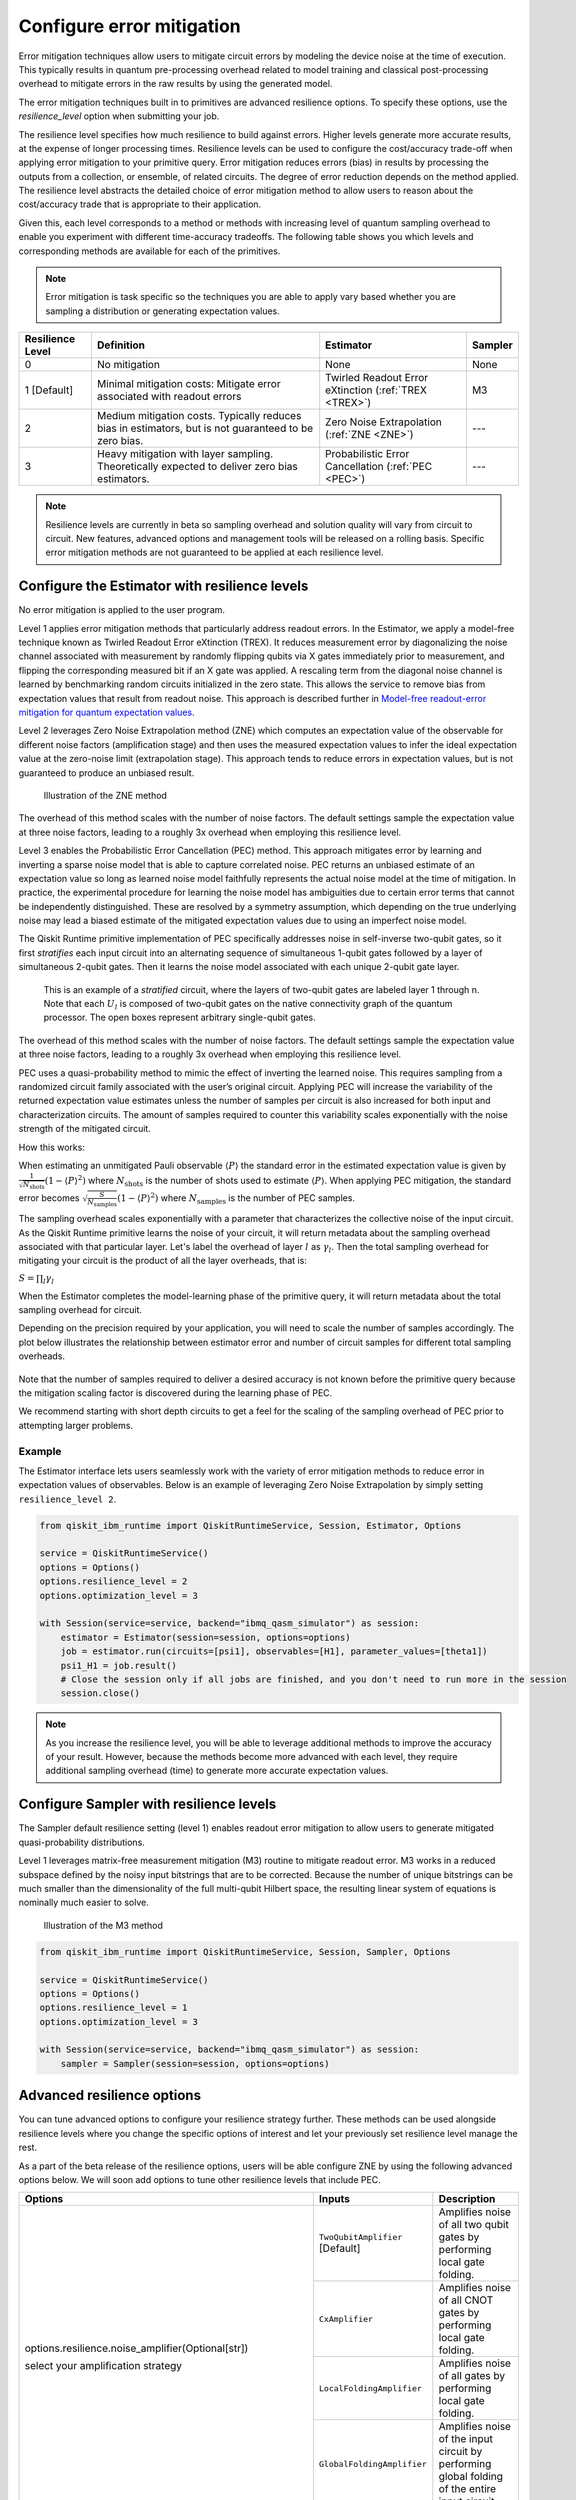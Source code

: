 Configure error mitigation
=============================

Error mitigation techniques allow users to mitigate circuit errors by modeling the device noise at the time of execution. This typically results in quantum pre-processing overhead related to model training and classical post-processing overhead to mitigate errors in the raw results by using the generated model.  

The error mitigation techniques built in to primitives are advanced resilience options.   To specify these options, use the `resilience_level` option when submitting your job.  

The resilience level specifies how much resilience to build against errors. Higher levels generate more accurate results, at the expense of longer processing times. Resilience levels can be used to configure the cost/accuracy trade-off when applying error mitigation to your primitive query. Error mitigation reduces errors (bias) in results by processing the outputs from a collection, or ensemble, of related circuits. The degree of error reduction depends on the method applied. The resilience level abstracts the detailed choice of error mitigation method to allow users to reason about the cost/accuracy trade that is appropriate to their application.

Given this, each level corresponds to a method or methods with increasing level of quantum sampling overhead to enable you experiment with different time-accuracy tradeoffs.  The following table shows you which levels and corresponding methods are available for each of the primitives. 

.. note::
    Error mitigation is task specific so the techniques you are able to apply vary based whether you are sampling a distribution or generating expectation values. 

+------------------+-------------------------------------------------------+-----------------------------------+---------+
| Resilience Level | Definition                                            | Estimator                         | Sampler |
+==================+=======================================================+===================================+=========+
| 0                | No mitigation                                         | None                              | None    |
+------------------+-------------------------------------------------------+-----------------------------------+---------+
| 1 [Default]      | Minimal mitigation costs: Mitigate error associated   | Twirled Readout Error eXtinction  | M3      |
|                  | with readout errors                                   | (:ref:`TREX <TREX>`)              |         |
+------------------+-------------------------------------------------------+-----------------------------------+---------+
| 2                | Medium mitigation costs. Typically reduces bias       | Zero Noise Extrapolation          | ---     |
|                  | in estimators, but is not guaranteed to be zero bias. | (:ref:`ZNE <ZNE>`)                |         |
+------------------+-------------------------------------------------------+-----------------------------------+---------+
| 3                | Heavy mitigation with layer sampling. Theoretically   | Probabilistic Error Cancellation  | ---     |
|                  | expected to deliver zero bias estimators.             | (:ref:`PEC <PEC>`)                |         |
+------------------+-------------------------------------------------------+-----------------------------------+---------+

.. note::
    Resilience levels are currently in beta so sampling overhead and solution quality will vary from circuit to circuit. New features, advanced options and management tools will be released on a rolling basis. Specific error mitigation methods are not guaranteed to be applied at each resilience level.

Configure the Estimator with resilience levels 
-----------------------------------------------

.. raw:: html

  <details>
  <summary>Resilience Level 0</summary>

No error mitigation is applied to the user program.

.. raw:: html

   </details>

.. raw:: html

  <details>
  <summary>Resilience Level 1</summary>

.. _TREX:

Level 1 applies error mitigation methods that particularly address readout errors. In the Estimator, we apply a model-free technique known as Twirled Readout Error eXtinction (TREX). It reduces measurement error by diagonalizing the noise channel associated with measurement by randomly flipping qubits via X gates immediately prior to measurement, and flipping the corresponding measured bit if an X gate was applied. A rescaling term from the diagonal noise channel is learned by benchmarking random circuits initialized in the zero state. This allows the service to remove bias from expectation values that result from readout noise. This approach is described further in `Model-free readout-error mitigation for quantum expectation values <https://arxiv.org/abs/2012.09738>`__.

.. raw:: html

   </details>

.. raw:: html

  <details>
  <summary>Resilience Level 2</summary>

.. _ZNE:

Level 2 leverages Zero Noise Extrapolation method (ZNE) which computes an expectation value of the observable for different noise factors (amplification stage) and then uses the measured expectation values to infer the ideal expectation value at the zero-noise limit (extrapolation stage). This approach tends to reduce errors in expectation values, but is not guaranteed to produce an unbiased result. 

.. figure:: ../images/resiliance-2.png
   :alt: This image shows a graph that compares the noise amplification factor to expectation values.

   Illustration of the ZNE method

The overhead of this method scales with the number of noise factors. The default settings sample the expectation value at three noise factors, leading to a roughly 3x overhead when employing this resilience level.   

.. raw:: html

   </details>

.. raw:: html

  <details>
  <summary>Resilience Level 3</summary>

.. _PEC:

Level 3 enables the Probabilistic Error Cancellation (PEC) method. This approach mitigates error by learning and inverting a sparse noise model that is able to capture correlated noise. PEC returns an unbiased estimate of an expectation value so long as learned noise model faithfully represents the actual noise model at the time of mitigation.  In practice, the experimental procedure for learning the noise model has ambiguities due to certain error terms that cannot be independently distinguished. These are resolved by a symmetry assumption, which depending on the true underlying noise may lead a biased estimate of the mitigated expectation values due to using an imperfect noise model. 

The Qiskit Runtime primitive implementation of PEC specifically addresses noise in self-inverse two-qubit gates, so it first *stratifies* each input circuit into an alternating sequence of simultaneous 1-qubit gates followed by a layer of simultaneous 2-qubit gates. Then it learns the noise model associated with each unique 2-qubit gate layer.

.. figure:: ../images/stratified.png
   :alt: This image shows a stratified circuit.

   This is an example of a `stratified` circuit, where the layers of two-qubit gates are labeled layer 1 through n. Note that each :math:`U_l` is composed of two-qubit gates on the native connectivity graph of the quantum processor. The open boxes represent arbitrary single-qubit gates.

The overhead of this method scales with the number of noise factors. The default settings sample the expectation value at three noise factors, leading to a roughly 3x overhead when employing this resilience level.   

PEC uses a quasi-probability method to mimic the effect of inverting the learned noise. This requires sampling from a randomized circuit family associated with the user’s original circuit. Applying PEC will increase the variability of the returned expectation value estimates unless the number of samples per circuit is also increased for both input and characterization circuits. The amount of samples required to counter this variability scales exponentially with the noise strength of the mitigated circuit. 

How this works:

When estimating an unmitigated Pauli observable :math:`\langle P\rangle` the standard error in the estimated expectation value is given by :math:`\frac{1}{\sqrt{N_{\mbox{shots}}}}\left(1- \langle P\rangle^2\right)` where :math:`N_{\mbox{shots}}` is the number of shots used to estimate :math:`\langle P\rangle`. When applying PEC mitigation, the standard error becomes :math:`\sqrt{\frac{S}{N_{\mbox{samples}}}}\left(1- \langle P\rangle^2\right)` where :math:`N_{\mbox{samples}}` is the number of PEC samples.

The sampling overhead scales exponentially with a parameter that characterizes the collective noise of the input circuit. As the Qiskit Runtime primitive learns the noise of your circuit, it will return metadata about the sampling overhead associated with that particular layer.  Let's label the overhead of layer :math:`l` as :math:`\gamma_l`. Then the total sampling overhead for mitigating your circuit is the product of all the layer overheads, that is:

:math:`S = \prod_l \gamma_l`

When the Estimator completes the model-learning phase of the primitive query, it will return metadata about the total sampling overhead for circuit.

Depending on the precision required by your application, you will need to scale the number of samples accordingly. The plot below illustrates the relationship between estimator error and number of circuit samples for different total sampling overheads.

.. figure:: ../images/sampling-overhead.png
   :alt: This image shows that samping overhead goes down as the number of samples increases.

Note that the number of samples required to deliver a desired accuracy is not known before the primitive query because the mitigation scaling factor is discovered during the learning phase of PEC.

We recommend starting with short depth circuits to get a feel for the scaling of the sampling overhead of PEC prior to attempting larger problems.

.. raw:: html

   </details>   

Example
^^^^^^^

The Estimator interface lets users seamlessly work with the variety of error mitigation methods to reduce error in expectation values of observables. Below is an example of leveraging Zero Noise Extrapolation by simply setting ``resilience_level 2``.

.. code-block:: python

  from qiskit_ibm_runtime import QiskitRuntimeService, Session, Estimator, Options

  service = QiskitRuntimeService()
  options = Options()
  options.resilience_level = 2
  options.optimization_level = 3

  with Session(service=service, backend="ibmq_qasm_simulator") as session:
      estimator = Estimator(session=session, options=options)
      job = estimator.run(circuits=[psi1], observables=[H1], parameter_values=[theta1])
      psi1_H1 = job.result() 
      # Close the session only if all jobs are finished, and you don't need to run more in the session
      session.close() 

.. note::
    As you increase the resilience level, you will be able to leverage additional methods to improve the accuracy of your result. However, because the methods become more advanced with each level, they require additional sampling overhead (time) to generate more accurate expectation values.     

Configure Sampler with resilience levels 
-----------------------------------------


The Sampler default resilience setting (level 1) enables readout error mitigation to allow users to generate mitigated quasi-probability distributions. 

.. raw:: html

  <details>
  <summary>Resilience Level 1</summary>

Level 1 leverages matrix-free measurement mitigation (M3) routine to mitigate readout error. M3 works in a reduced subspace defined by the noisy input bitstrings that are to be corrected. Because the number of unique bitstrings can be much smaller than the dimensionality of the full multi-qubit Hilbert space, the resulting linear system of equations is nominally much easier to solve.

.. figure:: ../images/m3.png
   :alt: This image illustrates the M3 routine.

   Illustration of the M3 method

.. raw:: html

   </details>

.. code-block:: python

    from qiskit_ibm_runtime import QiskitRuntimeService, Session, Sampler, Options

    service = QiskitRuntimeService()
    options = Options()
    options.resilience_level = 1
    options.optimization_level = 3

    with Session(service=service, backend="ibmq_qasm_simulator") as session:
        sampler = Sampler(session=session, options=options)     

Advanced resilience options
----------------------------

You can tune advanced options to configure your resilience strategy further. These methods can be used alongside resilience levels where you change the specific options of interest and let your previously set resilience level manage the rest. 

As a part of the beta release of the resilience options, users will be able configure ZNE by using the following advanced options below. We will soon add options to tune other resilience levels that include PEC. 

+---------------------------------------------------------------+----------------------------------+--------------------------------------------------------+
| Options                                                       | Inputs                           | Description                                            |
+===============================================================+==================================+========================================================+
| options.resilience.noise_amplifier(Optional[str])             | ``TwoQubitAmplifier`` [Default]  | Amplifies noise of all two qubit gates by performing   |
|                                                               |                                  | local gate folding.                                    |
| select your amplification strategy                            +----------------------------------+--------------------------------------------------------+
|                                                               | ``CxAmplifier``                  | Amplifies noise of all CNOT gates by performing local  |
|                                                               |                                  | gate folding.                                          |
|                                                               +----------------------------------+--------------------------------------------------------+
|                                                               | ``LocalFoldingAmplifier``        | Amplifies noise of all gates by performing local       |
|                                                               |                                  | gate folding.                                          |
|                                                               +----------------------------------+--------------------------------------------------------+
|                                                               | ``GlobalFoldingAmplifier``       | Amplifies noise of the input circuit by performing     |
|                                                               |                                  | global folding of the entire input circuit.            |
+---------------------------------------------------------------+----------------------------------+--------------------------------------------------------+
| options.resilience.noise_factors((Optional[Sequence[float]])  | (1, 3, 5) [Default]              | Noise amplification factors, where `1` represents the  |
|                                                               |                                  | baseline noise. They all need to be greater than or    |
|                                                               |                                  | equal to the baseline.                                 |
+---------------------------------------------------------------+----------------------------------+--------------------------------------------------------+
| options.resilience.extrapolator(Optional[str])                | ``LinearExtrapolator`` [Default] | Polynomial extrapolation of degree one.                |
|                                                               +----------------------------------+--------------------------------------------------------+
|                                                               | ``QuadraticExtrapolator``        | Polynomial extrapolation of degree two and lower.      |
|                                                               +----------------------------------+--------------------------------------------------------+
|                                                               | ``CubicExtrapolator``            | Polynomial extrapolation of degree three and lower.    |
|                                                               +----------------------------------+--------------------------------------------------------+
|                                                               | ``QuarticExtrapolator``          | Polynomial extrapolation of degree four and lower.     |
+---------------------------------------------------------------+----------------------------------+--------------------------------------------------------+

Example of adding ``resilience_options`` into your estimator session  
^^^^^^^^^^^^^^^^^^^^^^^^^^^^^^^^^^^^^^^^^^^^^^^^^^^^^^^^^^^^^^^^^^^^

.. code-block:: python

    from qiskit_ibm_runtime import QiskitRuntimeService, Session, Estimator, Options

    service = QiskitRuntimeService()
    options = Options()
    options.optimization_level = 3
    options.resilience_level = 2
    options.resilience.noise_factors = (1, 2, 3, 4)
    options.resilience.noise_amplifier = 'CxAmplifier'
    options.resilience.extrapolator = 'QuadraticExtrapolator'


    with Session(service=service, backend="ibmq_qasm_simulator") as session:
        estimator = Estimator(session=session, options=options)
        job = estimator.run(circuits=[psi1], observables=[H1], parameter_values=[theta1])
        psi1_H1 = job.result()
        # Close the session only if all jobs are finished, and you don't need to run more in the session
        session.close()

